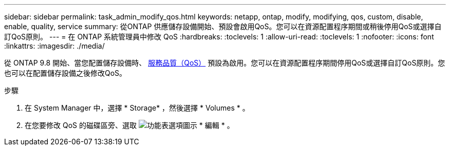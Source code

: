 ---
sidebar: sidebar 
permalink: task_admin_modify_qos.html 
keywords: netapp, ontap, modify, modifying, qos, custom, disable, enable, quality, service 
summary: 從ONTAP 供應儲存設備開始、預設會啟用QoS。您可以在資源配置程序期間或稍後停用QoS或選擇自訂QoS原則。 
---
= 在 ONTAP 系統管理員中修改 QoS
:hardbreaks:
:toclevels: 1
:allow-uri-read: 
:toclevels: 1
:nofooter: 
:icons: font
:linkattrs: 
:imagesdir: ./media/


[role="lead"]
從 ONTAP 9.8 開始、當您配置儲存設備時、 xref:./performance-admin/guarantee-throughput-qos-task.html[服務品質（QoS）] 預設為啟用。您可以在資源配置程序期間停用QoS或選擇自訂QoS原則。您也可以在配置儲存設備之後修改QoS。

.步驟
. 在 System Manager 中，選擇 * Storage* ，然後選擇 * Volumes * 。
. 在您要修改 QoS 的磁碟區旁、選取 image:icon_kabob.gif["功能表選項圖示"] * 編輯 * 。

